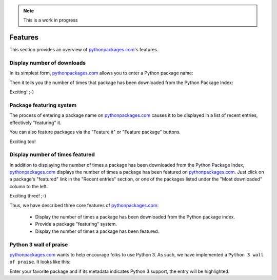 .. Note:: This is a work in progress


Features
========

This section provides an overview of `pythonpackages.com`_'s features.

Display number of downloads
---------------------------

In its simplest form, `pythonpackages.com`_ allows you to enter a Python
package name: 

.. image:: https://github.com/aclark4life/pythonpackages-docs/raw/master/features01.png

Then it tells you the number of times that package has been downloaded from
the Python Package Index:

.. image:: https://github.com/aclark4life/pythonpackages-docs/raw/master/features02.png

Exciting! ;-)

.. _`package featuring system`:

Package featuring system
------------------------

The process of entering a package name on `pythonpackages.com`_ causes it to be displayed
in a list of recent entries, effectively "featuring" it.

.. image:: https://github.com/aclark4life/pythonpackages-docs/raw/master/features03.png

You can also feature packages via the "Feature it" or "Feature package"
buttons.

Exciting too!

Display number of times featured
--------------------------------

In addition to displaying the number of times a package has been downloaded from
the Python Package Index, `pythonpackages.com`_ displays the number of times a
package has been featured on `pythonpackages.com`_. Just click on a package's 
"featured" link in the "Recent entries" section, or one of the packages listed
under the "Most downloaded" column to the left.

.. image:: https://github.com/aclark4life/pythonpackages-docs/raw/master/features04.png

Exciting three! ;-)

Thus, we have described three core features of `pythonpackages.com`_:

  - Display the number of times a package has been downloaded from the
    Python package index.
  - Provide a package "featuring" system.
  - Display the number of times a package has been featured.

Python 3 wall of praise
-----------------------

`pythonpackages.com`_ wants to help encourage folks to use Python 3.
As such, we have implemented a ``Python 3 wall of praise``. It looks like this:

.. image:: https://github.com/aclark4life/pythonpackages-docs/raw/master/python3.png

Enter your favorite package and if its metadata indicates
Python 3 support, the entry will be highlighted.

.. _`pythonpackages.com`: http://pythonpackages.com
